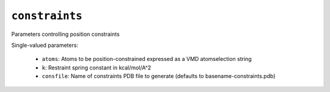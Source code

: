 .. _config_ref tasks ligate steer constraints:

``constraints``
===============

Parameters controlling position constraints

Single-valued parameters:

  * ``atoms``: Atoms to be position-constrained expressed as a VMD atomselection string

  * ``k``: Restraint spring constant in kcal/mol/A^2

  * ``consfile``: Name of constraints PDB file to generate (defaults to basename-constraints.pdb)



.. raw:: html

   <div class="autogen-footer">
     <p>This page was generated by ycleptic v2.0.1 on 2025-09-02.</p>
   </div>